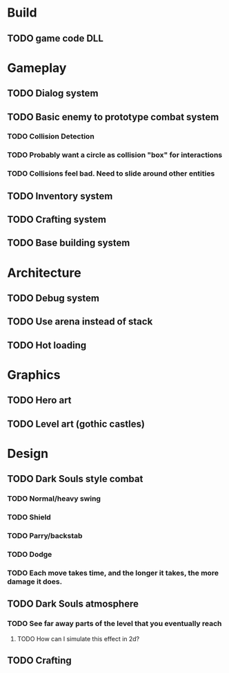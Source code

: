 #+Startup: showall
#+Startup: nologdone

* Build
** TODO game code DLL 
* Gameplay
** TODO Dialog system
** TODO Basic enemy to prototype combat system
*** TODO Collision Detection
*** TODO Probably want a circle as collision "box" for interactions
*** TODO Collisions feel bad. Need to slide around other entities
** TODO Inventory system
** TODO Crafting system
** TODO Base building system
* Architecture
** TODO Debug system
** TODO Use arena instead of stack
** TODO Hot loading
* Graphics
** TODO Hero art
** TODO Level art (gothic castles)
* Design
** TODO Dark Souls style combat
*** TODO Normal/heavy swing
*** TODO Shield
*** TODO Parry/backstab
*** TODO Dodge
*** TODO Each move takes time, and the longer it takes, the more damage it does.
** TODO Dark Souls atmosphere
*** TODO See far away parts of the level that you eventually reach
***** TODO How can I simulate this effect in 2d?
** TODO Crafting

